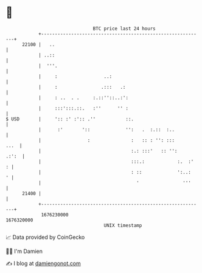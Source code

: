 * 👋

#+begin_example
                                   BTC price last 24 hours                    
               +------------------------------------------------------------+ 
         22100 |   ..                                                       | 
               | ..::                                                       | 
               |  '''.                                                      | 
               |     :                 ..:                                  | 
               |     :                .:::   .:                             | 
               |     : ..  . .     :.::''::..:':                            | 
               |     :::':::.::.   :''      '' :                            | 
   $ USD       |     ':: :' :':: .''           ::.                          | 
               |      :'       '::             '':   .  :.::  :..           | 
               |                 :               :   :: : '': :::      ...  | 
               |                                 :.: :::'   :: '':    .:':  | 
               |                                 :::.:            :.  :'  : | 
               |                                 : ::             ':..:   ' | 
               |                                   '                '''     | 
         21400 |                                                            | 
               +------------------------------------------------------------+ 
                1676230000                                        1676320000  
                                       UNIX timestamp                         
#+end_example
📈 Data provided by CoinGecko

🧑‍💻 I'm Damien

✍️ I blog at [[https://www.damiengonot.com][damiengonot.com]]
